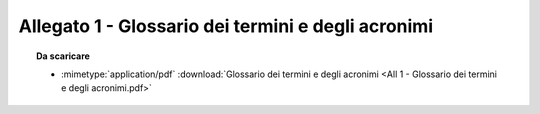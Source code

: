 Allegato 1 - Glossario dei termini e degli acronimi
=====================================================================================



.. topic:: Da scaricare
   :class: useful-docs

   - :mimetype:`application/pdf` :download:`Glossario dei termini e degli acronimi
     <All 1 - Glossario dei termini e degli acronimi.pdf>`

